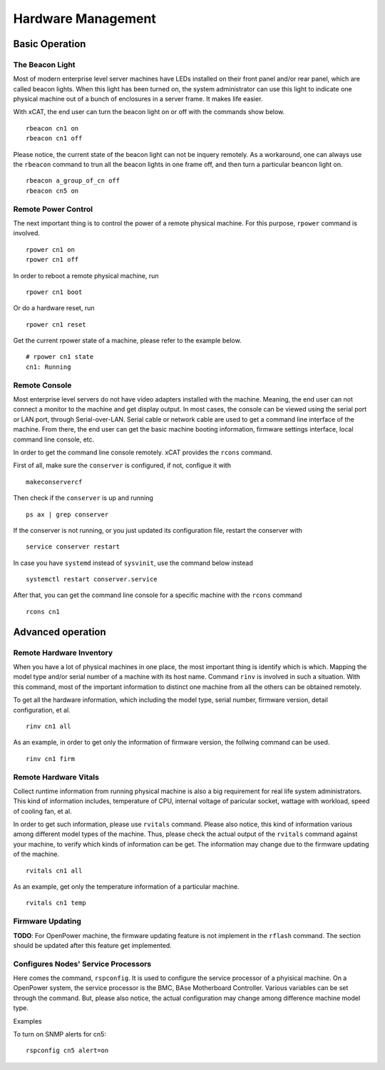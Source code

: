 Hardware Management
===================

Basic Operation
---------------

The Beacon Light
````````````````

Most of modern enterprise level server machines have LEDs installed on their front panel and/or rear panel, which are called beacon lights. When this light has been turned on, the system administrator can use this light to indicate one physical machine out of a bunch of enclosures in a server frame. It makes life easier.

With xCAT, the end user can turn the beacon light on or off with the commands show below. ::

    rbeacon cn1 on
    rbeacon cn1 off

Please notice, the current state of the beacon light can not be inquery remotely. As a workaround, one can always use the ``rbeacon`` command to trun all the beacon lights in one frame off, and then turn a particular beancon light on. ::

    rbeacon a_group_of_cn off
    rbeacon cn5 on

Remote Power Control
````````````````````

The next important thing is to control the power of a remote physical machine. For this purpose, ``rpower`` command is involved. ::

    rpower cn1 on
    rpower cn1 off

In order to reboot a remote physical machine, run ::

    rpower cn1 boot

Or do a hardware reset, run ::

    rpower cn1 reset

Get the current rpower state of a machine, please refer to the example below. ::

    # rpower cn1 state
    cn1: Running

Remote Console
``````````````

Most enterprise level servers do not have video adapters installed with the machine. Meaning, the end user can not connect a monitor to the machine and get display output. In most cases, the console can be viewed using the serial port or LAN port, through Serial-over-LAN. Serial cable or network cable are used to get a command line interface of the machine. From there, the end user can get the basic machine booting information, firmware settings interface, local command line console, etc.

In order to get the command line console remotely. xCAT provides the ``rcons`` command. ::


First of all, make sure the ``conserver`` is configured, if not, configue it with ::

    makeconservercf

Then check if the ``conserver`` is up and running ::

    ps ax | grep conserver

If the conserver is not running, or you just updated its configuration file, restart the conserver with ::

    service conserver restart

In case you have ``systemd`` instead of ``sysvinit``, use the command below instead ::

    systemctl restart conserver.service

After that, you can get the command line console for a specific machine with the ``rcons`` command ::

    rcons cn1

Advanced operation
------------------

Remote Hardware Inventory
`````````````````````````

When you have a lot of physical machines in one place, the most important thing is identify which is which. Mapping the model type and/or serial number of a machine with its host name. Command ``rinv`` is involved in such a situation. With this command, most of the important information to distinct one machine from all the others can be obtained remotely.

To get all the hardware information, which including the model type, serial number, firmware version, detail configuration, et al. ::

    rinv cn1 all

As an example, in order to get only the information of firmware version, the follwing command can be used. ::

    rinv cn1 firm

Remote Hardware Vitals
``````````````````````

Collect runtime information from running physical machine is also a big requirement for real life system administrators. This kind of information includes, temperature of CPU, internal voltage of paricular socket, wattage with workload, speed of cooling fan, et al.

In order to get such information, please use ``rvitals`` command. Please also notice, this kind of information various among different model types of the machine. Thus, please check the actual output of the ``rvitals`` command against your machine, to verify which kinds of information can be get. The information may change due to the firmware updating of the machine.  ::

    rvitals cn1 all

As an example, get only the temperature information of a particular machine. ::

    rvitals cn1 temp

Firmware Updating
`````````````````
**TODO**: For OpenPower machine, the firmware updating feature is not implement in the ``rflash`` command. The section should be updated after this feature get implemented.

Configures Nodes' Service Processors
````````````````````````````````````

Here comes the command, ``rspconfig``. It is used to configure the service processor of a phyisical machine. On a OpenPower system, the service processor is the BMC, BAse Motherboard Controller. Various variables can be set through the command. But, please also notice, the actual configuration may change among difference machine model type.

Examples

To turn on SNMP alerts for cn5: ::

    rspconfig cn5 alert=on

